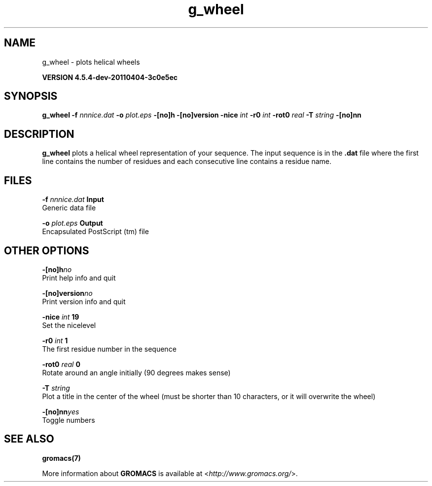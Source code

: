 .TH g_wheel 1 "Mon 4 Apr 2011" "" "GROMACS suite, VERSION 4.5.4-dev-20110404-3c0e5ec"
.SH NAME
g_wheel - plots helical wheels

.B VERSION 4.5.4-dev-20110404-3c0e5ec
.SH SYNOPSIS
\f3g_wheel\fP
.BI "\-f" " nnnice.dat "
.BI "\-o" " plot.eps "
.BI "\-[no]h" ""
.BI "\-[no]version" ""
.BI "\-nice" " int "
.BI "\-r0" " int "
.BI "\-rot0" " real "
.BI "\-T" " string "
.BI "\-[no]nn" ""
.SH DESCRIPTION
\&\fB g_wheel\fR plots a helical wheel representation of your sequence.
\&The input sequence is in the \fB .dat\fR file where the first line contains
\&the number of residues and each consecutive line contains a residue name.
.SH FILES
.BI "\-f" " nnnice.dat" 
.B Input
 Generic data file 

.BI "\-o" " plot.eps" 
.B Output
 Encapsulated PostScript (tm) file 

.SH OTHER OPTIONS
.BI "\-[no]h"  "no    "
 Print help info and quit

.BI "\-[no]version"  "no    "
 Print version info and quit

.BI "\-nice"  " int" " 19" 
 Set the nicelevel

.BI "\-r0"  " int" " 1" 
 The first residue number in the sequence

.BI "\-rot0"  " real" " 0     " 
 Rotate around an angle initially (90 degrees makes sense)

.BI "\-T"  " string" " " 
 Plot a title in the center of the wheel (must be shorter than 10 characters, or it will overwrite the wheel)

.BI "\-[no]nn"  "yes   "
 Toggle numbers

.SH SEE ALSO
.BR gromacs(7)

More information about \fBGROMACS\fR is available at <\fIhttp://www.gromacs.org/\fR>.

